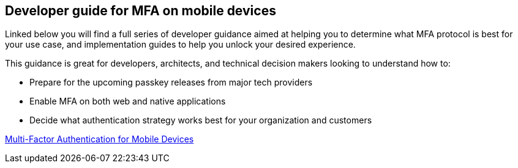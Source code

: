 == Developer guide for MFA on mobile devices

Linked below you will find a full series of developer guidance aimed at helping you to determine what MFA protocol is best for your use case, and implementation guides to help you unlock your desired experience. 

This guidance is great for developers, architects, and technical decision makers looking to understand how to:

* Prepare for the upcoming passkey releases from major tech providers
* Enable MFA on both web and native applications
* Decide what authentication strategy works best for your organization and customers

link:/Mobile_Dev[Multi-Factor Authentication for Mobile Devices]
